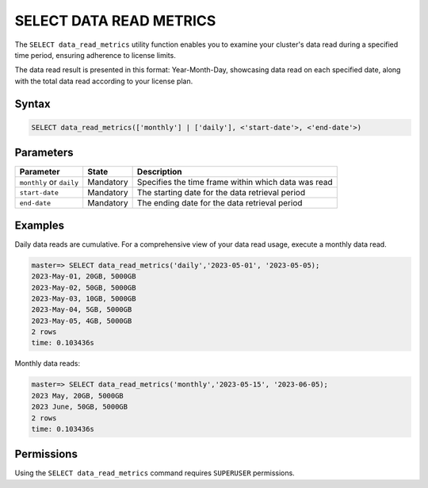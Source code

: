 .. _select_data_read_metrics:

*************************
SELECT DATA READ METRICS
*************************

The ``SELECT data_read_metrics`` utility function enables you to examine your cluster's data read during a specified time period, ensuring adherence to license limits.

The data read result is presented in this format: Year-Month-Day, showcasing data read on each specified date, along with the total data read according to your license plan. 

Syntax
==========

.. code-block:: postgres

	SELECT data_read_metrics(['monthly'] | ['daily'], <'start-date'>, <'end-date'>)

Parameters
============

.. list-table:: 
   :widths: auto
   :header-rows: 1
   
   * - Parameter
     - State
     - Description
   * - ``monthly`` or ``daily``
     - Mandatory
     - Specifies the time frame within which data was read 
   * - ``start-date``
     - Mandatory
     -  The starting date for the data retrieval period
   * - ``end-date``
     - Mandatory
     -  The ending date for the data retrieval period

Examples
===========

Daily data reads are cumulative. For a comprehensive view of your data read usage, execute a monthly data read.
   
.. code-block:: console

	master=> SELECT data_read_metrics('daily','2023-05-01', '2023-05-05);
	2023-May-01, 20GB, 5000GB
	2023-May-02, 50GB, 5000GB
	2023-May-03, 10GB, 5000GB
	2023-May-04, 5GB, 5000GB
	2023-May-05, 4GB, 5000GB
	2 rows
	time: 0.103436s

Monthly data reads:

.. code-block:: console

	master=> SELECT data_read_metrics('monthly','2023-05-15', '2023-06-05);
	2023 May, 20GB, 5000GB
	2023 June, 50GB, 5000GB
	2 rows
	time: 0.103436s
   

	
Permissions
=============

Using the ``SELECT data_read_metrics`` command requires ``SUPERUSER`` permissions.